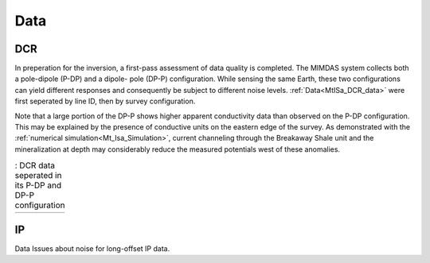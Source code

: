 .. _mt_isa_data:

Data
====

DCR
---

In preperation for the inversion, a first-pass assessment of data quality is
completed. The MIMDAS system collects both a pole-dipole (P-DP) and a dipole-
pole (DP-P) configuration. While sensing the same Earth, these two
configurations can yield different responses and consequently be subject to
different noise levels. :ref:`Data<MtISa_DCR_data>` were first seperated by
line ID, then by survey configuration.

Note that a large portion of the DP-P shows higher apparent conductivity data
than observed on the P-DP configuration. This may be explained by the presence
of conductive units on the eastern edge of the survey. As demonstrated with
the :ref:`numerical simulation<Mt_Isa_Simulation>`, current channeling through
the Breakaway Shale unit and the mineralization at depth may considerably
reduce the measured potentials west of these anomalies.

.. _MtISa_DCR_data:

.. list-table:: : DCR data seperated in its P-DP and DP-P configuration
   :header-rows: 0
   :widths: 10
   :stub-columns: 0

   *  - .. raw:: html
            :file: ./images/MIM_DC2D_data.html

IP
--

Data
Issues about noise for long-offset IP data.
